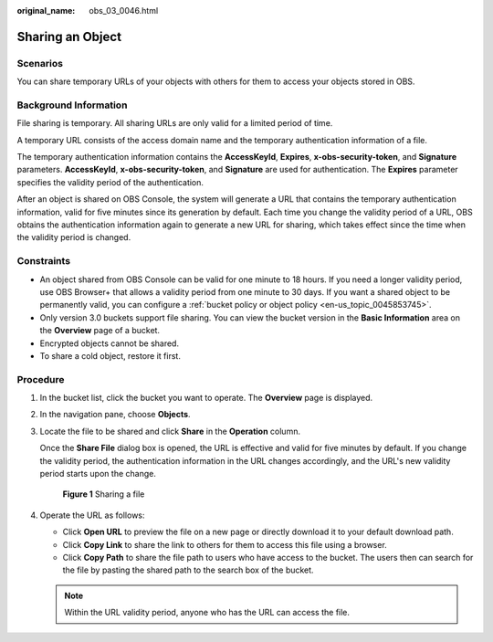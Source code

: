 :original_name: obs_03_0046.html

.. _obs_03_0046:

Sharing an Object
=================

Scenarios
---------

You can share temporary URLs of your objects with others for them to access your objects stored in OBS.

Background Information
----------------------

File sharing is temporary. All sharing URLs are only valid for a limited period of time.

A temporary URL consists of the access domain name and the temporary authentication information of a file.

The temporary authentication information contains the **AccessKeyId**, **Expires**, **x-obs-security-token**, and **Signature** parameters. **AccessKeyId**, **x-obs-security-token**, and **Signature** are used for authentication. The **Expires** parameter specifies the validity period of the authentication.

After an object is shared on OBS Console, the system will generate a URL that contains the temporary authentication information, valid for five minutes since its generation by default. Each time you change the validity period of a URL, OBS obtains the authentication information again to generate a new URL for sharing, which takes effect since the time when the validity period is changed.

Constraints
-----------

-  An object shared from OBS Console can be valid for one minute to 18 hours. If you need a longer validity period, use OBS Browser+ that allows a validity period from one minute to 30 days. If you want a shared object to be permanently valid, you can configure a :ref:`bucket policy or object policy <en-us_topic_0045853745>`.
-  Only version 3.0 buckets support file sharing. You can view the bucket version in the **Basic Information** area on the **Overview** page of a bucket.
-  Encrypted objects cannot be shared.
-  To share a cold object, restore it first.

Procedure
---------

#. In the bucket list, click the bucket you want to operate. The **Overview** page is displayed.

#. In the navigation pane, choose **Objects**.

#. Locate the file to be shared and click **Share** in the **Operation** column.

   Once the **Share File** dialog box is opened, the URL is effective and valid for five minutes by default. If you change the validity period, the authentication information in the URL changes accordingly, and the URL's new validity period starts upon the change.


   .. figure:: /_static/images/en-us_image_0000001523534634.png
      :alt: **Figure 1** Sharing a file

      **Figure 1** Sharing a file

#. Operate the URL as follows:

   -  Click **Open URL** to preview the file on a new page or directly download it to your default download path.
   -  Click **Copy Link** to share the link to others for them to access this file using a browser.
   -  Click **Copy Path** to share the file path to users who have access to the bucket. The users then can search for the file by pasting the shared path to the search box of the bucket.

   .. note::

      Within the URL validity period, anyone who has the URL can access the file.
